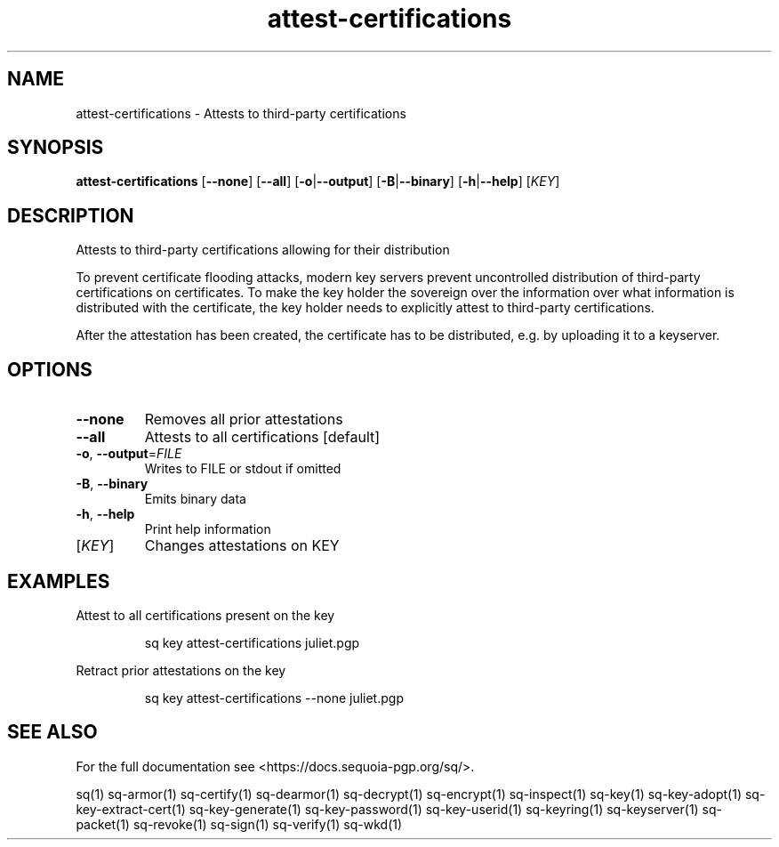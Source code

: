 .ie \n(.g .ds Aq \(aq
.el .ds Aq '
.TH attest-certifications 1 "July 2022" "sq 0.26.0" "Sequoia Manual"
.SH NAME
attest\-certifications \- Attests to third\-party certifications
.SH SYNOPSIS
\fBattest\-certifications\fR [\fB\-\-none\fR] [\fB\-\-all\fR] [\fB\-o\fR|\fB\-\-output\fR] [\fB\-B\fR|\fB\-\-binary\fR] [\fB\-h\fR|\fB\-\-help\fR] [\fIKEY\fR] 
.SH DESCRIPTION
.PP
Attests to third\-party certifications allowing for their distribution
.PP
To prevent certificate flooding attacks, modern key servers prevent
uncontrolled distribution of third\-party certifications on
certificates.  To make the key holder the sovereign over the
information over what information is distributed with the certificate,
the key holder needs to explicitly attest to third\-party
certifications.
.PP
After the attestation has been created, the certificate has to be
distributed, e.g. by uploading it to a keyserver.
.SH OPTIONS
.TP
\fB\-\-none\fR
Removes all prior attestations
.TP
\fB\-\-all\fR
Attests to all certifications [default]
.TP
\fB\-o\fR, \fB\-\-output\fR=\fIFILE\fR
Writes to FILE or stdout if omitted
.TP
\fB\-B\fR, \fB\-\-binary\fR
Emits binary data
.TP
\fB\-h\fR, \fB\-\-help\fR
Print help information
.TP
[\fIKEY\fR]
Changes attestations on KEY
.SH EXAMPLES
 Attest to all certifications present on the key
.PP
.nf
.RS
 sq key attest\-certifications juliet.pgp
.RE
.fi
.PP
 Retract prior attestations on the key
.PP
.nf
.RS
 sq key attest\-certifications \-\-none juliet.pgp
.RE
.fi
.SH "SEE ALSO"
For the full documentation see <https://docs.sequoia\-pgp.org/sq/>.
.PP
sq(1)
sq\-armor(1)
sq\-certify(1)
sq\-dearmor(1)
sq\-decrypt(1)
sq\-encrypt(1)
sq\-inspect(1)
sq\-key(1)
sq\-key\-adopt(1)
sq\-key\-extract\-cert(1)
sq\-key\-generate(1)
sq\-key\-password(1)
sq\-key\-userid(1)
sq\-keyring(1)
sq\-keyserver(1)
sq\-packet(1)
sq\-revoke(1)
sq\-sign(1)
sq\-verify(1)
sq\-wkd(1)
